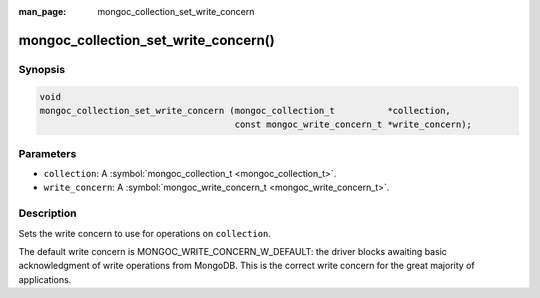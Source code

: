 :man_page: mongoc_collection_set_write_concern

mongoc_collection_set_write_concern()
=====================================

Synopsis
--------

.. code-block:: none

  void
  mongoc_collection_set_write_concern (mongoc_collection_t          *collection,
                                       const mongoc_write_concern_t *write_concern);

Parameters
----------

* ``collection``: A :symbol:`mongoc_collection_t <mongoc_collection_t>`.
* ``write_concern``: A :symbol:`mongoc_write_concern_t <mongoc_write_concern_t>`.

Description
-----------

Sets the write concern to use for operations on ``collection``.

The default write concern is MONGOC_WRITE_CONCERN_W_DEFAULT: the driver blocks awaiting basic acknowledgment of write operations from MongoDB. This is the correct write concern for the great majority of applications.

